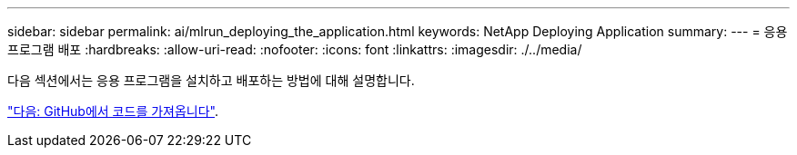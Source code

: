 ---
sidebar: sidebar 
permalink: ai/mlrun_deploying_the_application.html 
keywords: NetApp Deploying Application 
summary:  
---
= 응용 프로그램 배포
:hardbreaks:
:allow-uri-read: 
:nofooter: 
:icons: font
:linkattrs: 
:imagesdir: ./../media/


[role="lead"]
다음 섹션에서는 응용 프로그램을 설치하고 배포하는 방법에 대해 설명합니다.

link:mlrun_get_code_from_github.html["다음: GitHub에서 코드를 가져옵니다"].
